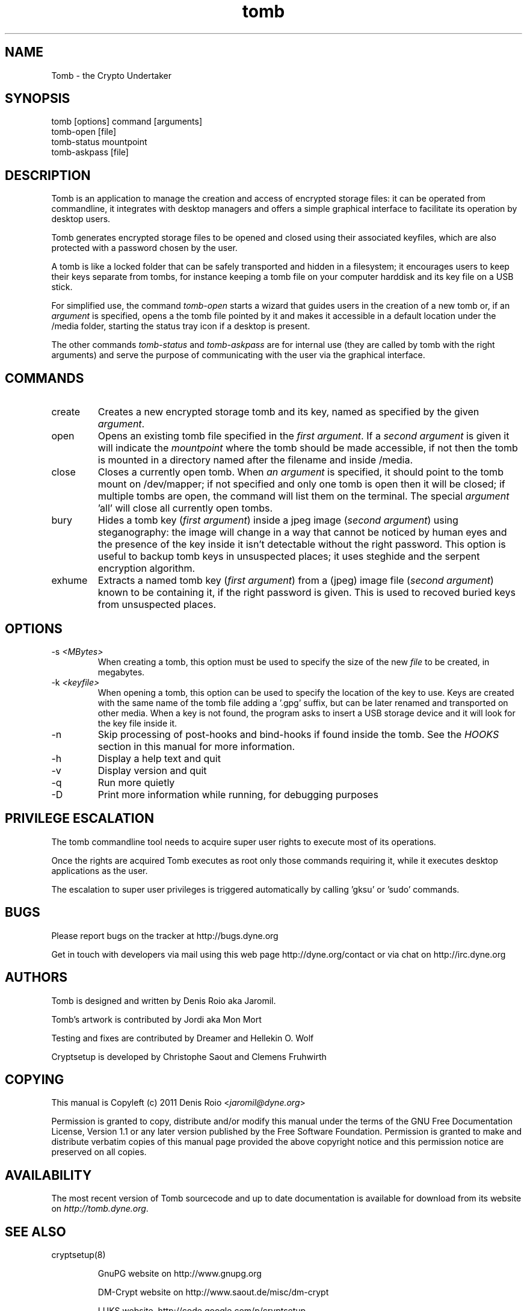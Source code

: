 .TH tomb 1 "February 12, 2011" "tomb"

.SH NAME
Tomb \- the Crypto Undertaker

.SH SYNOPSIS
.B
.IP "tomb [options] command [arguments]"
.B
.IP "tomb-open [file]"
.B
.IP "tomb-status mountpoint"
.B
.IP "tomb-askpass [file]"

.SH DESCRIPTION

Tomb is an application to manage the creation and access of encrypted
storage files: it can be operated from commandline, it integrates with
desktop managers and offers a simple graphical interface to facilitate
its operation by desktop users.

Tomb generates encrypted  storage files to be opened  and closed using
their associated  keyfiles, which are  also protected with  a password
chosen by the user.

A tomb is like a locked folder that can be safely transported and
hidden in a filesystem; it encourages users to keep their keys
separate from tombs, for instance keeping a tomb file on your computer
harddisk and its key file on a USB stick.

For simplified use, the command \fItomb-open\fR starts a wizard that
guides users in the creation of a new tomb or, if an \fIargument\fR is
specified, opens a the tomb file pointed by it and makes it accessible
in a default location under the /media folder, starting the status
tray icon if a desktop is present.

The other commands \fItomb-status\fR and \fItomb-askpass\fR are for
internal use (they are called by tomb with the right arguments) and
serve the purpose of communicating with the user via the graphical
interface.


.SH COMMANDS

.B
.IP "create"
Creates a new encrypted storage tomb and its key, named as specified
by the given \fIargument\fR.

.B
.IP "open"
Opens an existing tomb file specified in the \fIfirst argument\fR. If
a \fIsecond argument\fR is given it will indicate the \fImountpoint\fR
where the tomb should be made accessible, if not then the tomb is
mounted in a directory named after the filename and inside /media.

.B
.IP "close"
Closes a currently open tomb.  When \fIan argument\fR is specified, it
should point to the tomb mount on /dev/mapper; if not specified and
only one tomb is open then it will be closed; if multiple tombs are
open, the command will list them on the terminal. The special
\fIargument\fR 'all' will close all currently open tombs.

.B
.IP "bury"
Hides a tomb key (\fIfirst argument\fR) inside a jpeg image (\fIsecond
argument\fR) using steganography: the image will change in a way that
cannot be noticed by human eyes and the presence of the key inside it
isn't detectable without the right password. This option is useful to
backup tomb keys in unsuspected places; it uses steghide and the
serpent encryption algorithm.

.B
.IP "exhume"
Extracts a named tomb key (\fIfirst argument\fR) from a (jpeg) image file
(\fIsecond argument\fR) known to be containing it, if the right password is
given. This is used to recoved buried keys from unsuspected places.

.SH OPTIONS
.B
.B
.IP "-s \fI<MBytes>\fR" 
When creating a tomb, this option  must be used to specify the size of
the new \fIfile\fR to be created, in megabytes.
.B
.IP "-k \fI<keyfile>\fR"
When opening a  tomb, this option can be used  to specify the location
of the  key to use. Keys  are created with  the same name of  the tomb
file adding a '.gpg' suffix,  but can be later renamed and transported
on other media. When a key is  not found, the program asks to insert a
USB storage device and it will look for the key file inside it.
.B
.IP "-n"
Skip processing of post-hooks and bind-hooks if found inside the tomb.
See the \fIHOOKS\fR section in this manual for more information.
.B
.IP "-h"
Display a help text and quit
.B
.IP "-v"
Display version and quit
.B
.IP "-q"
Run more quietly
.IP "-D"
Print more information while running, for debugging purposes

.SH PRIVILEGE ESCALATION

The tomb commandline tool needs to acquire super user rights to
execute most of its operations.

Once the rights are acquired Tomb executes as root only those commands
requiring it, while it executes desktop applications as the user.

The escalation to super user privileges is triggered automatically by
calling 'gksu' or 'sudo' commands.


.SH BUGS
Please report bugs on the tracker at http://bugs.dyne.org

Get in touch with developers via mail using this web page
http://dyne.org/contact or via chat on http://irc.dyne.org

.SH AUTHORS

Tomb is designed and written by Denis Roio aka Jaromil.

Tomb's artwork is contributed by Jordi aka Mon Mort

Testing and fixes are contributed by Dreamer and Hellekin O. Wolf

Cryptsetup is developed by Christophe Saout and Clemens Fruhwirth

.SH COPYING

This manual is Copyleft (c) 2011 Denis Roio <\fIjaromil@dyne.org\fR>

Permission is  granted to copy,  distribute and/or modify  this manual
under the terms of the  GNU Free Documentation License, Version 1.1 or
any  later   version  published  by  the   Free  Software  Foundation.
Permission is granted  to make and distribute verbatim  copies of this
manual page  provided the above  copyright notice and  this permission
notice are preserved on all copies.

.SH AVAILABILITY

The most recent version of Tomb sourcecode and up to date
documentation is available for download from its website on
\fIhttp://tomb.dyne.org\fR.

.SH SEE ALSO

.B
.IP cryptsetup(8)

GnuPG website on http://www.gnupg.org

DM-Crypt website on http://www.saout.de/misc/dm-crypt

LUKS website, http://code.google.com/p/cryptsetup
